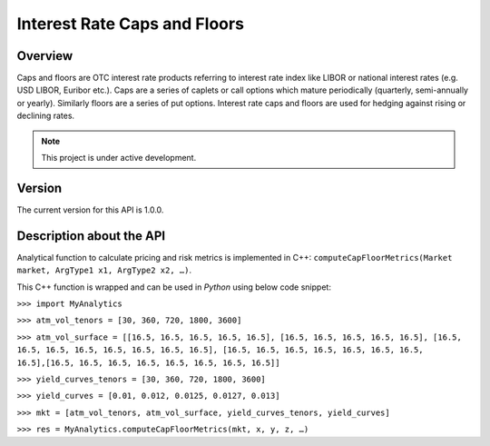 Interest Rate Caps and Floors
=============================

Overview
--------
Caps and floors are OTC interest rate products referring to interest rate index like LIBOR or national interest rates (e.g. USD LIBOR, Euribor etc.). Caps are a series of caplets or call options which mature periodically (quarterly, semi-annually or yearly). Similarly floors are a series of put options. Interest rate caps and floors are used for hedging against rising or declining rates. 

.. note::

   This project is under active development. 

Version
-------
The current version for this API is 1.0.0. 

Description about the API
-------------------------
Analytical function to calculate pricing and risk metrics is implemented in C++: ``computeCapFloorMetrics(Market market, ArgType1 x1, ArgType2 x2, …)``. 

This C++ function is wrapped and can be used in *Python* using below code snippet: 

``>>> import MyAnalytics`` 

``>>> atm_vol_tenors = [30, 360, 720, 1800, 3600]`` 

``>>> atm_vol_surface = [[16.5, 16.5, 16.5, 16.5, 16.5], [16.5, 16.5, 16.5, 16.5, 16.5], [16.5, 16.5, 16.5, 16.5, 16.5, 16.5, 16.5, 16.5], [16.5, 16.5, 16.5, 16.5, 16.5, 16.5, 16.5, 16.5],[16.5, 16.5, 16.5, 16.5, 16.5, 16.5, 16.5, 16.5]]`` 

``>>> yield_curves_tenors = [30, 360, 720, 1800, 3600]`` 

``>>> yield_curves = [0.01, 0.012, 0.0125, 0.0127, 0.013]`` 

``>>> mkt = [atm_vol_tenors, atm_vol_surface, yield_curves_tenors, yield_curves]`` 

``>>> res = MyAnalytics.computeCapFloorMetrics(mkt, x, y, z, …)``

